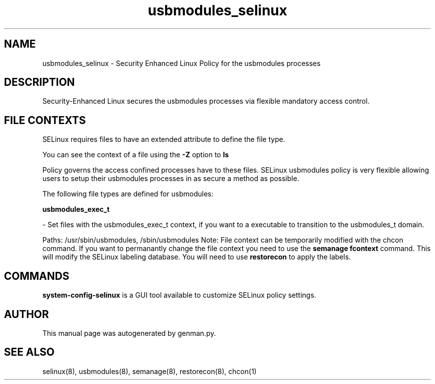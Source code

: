 .TH  "usbmodules_selinux"  "8"  "usbmodules" "dwalsh@redhat.com" "usbmodules SELinux Policy documentation"
.SH "NAME"
usbmodules_selinux \- Security Enhanced Linux Policy for the usbmodules processes
.SH "DESCRIPTION"

Security-Enhanced Linux secures the usbmodules processes via flexible mandatory access
control.  
.SH FILE CONTEXTS
SELinux requires files to have an extended attribute to define the file type. 
.PP
You can see the context of a file using the \fB\-Z\fP option to \fBls\bP
.PP
Policy governs the access confined processes have to these files. 
SELinux usbmodules policy is very flexible allowing users to setup their usbmodules processes in as secure a method as possible.
.PP 
The following file types are defined for usbmodules:


.EX
.B usbmodules_exec_t 
.EE

- Set files with the usbmodules_exec_t context, if you want to a executable to transition to the usbmodules_t domain.

.br
Paths: 
/usr/sbin/usbmodules, /sbin/usbmodules
Note: File context can be temporarily modified with the chcon command.  If you want to permanantly change the file context you need to use the 
.B semanage fcontext 
command.  This will modify the SELinux labeling database.  You will need to use
.B restorecon
to apply the labels.

.SH "COMMANDS"

.PP
.B system-config-selinux 
is a GUI tool available to customize SELinux policy settings.

.SH AUTHOR	
This manual page was autogenerated by genman.py.

.SH "SEE ALSO"
selinux(8), usbmodules(8), semanage(8), restorecon(8), chcon(1)
